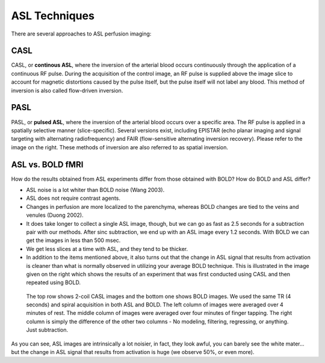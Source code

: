 .. _ASL_Techniques:


ASL Techniques
==============

There are several approaches to ASL perfusion imaging:


CASL
---------

CASL, or **continous ASL**, where the inversion of the arterial blood occurs continuously through the application of a continuous RF pulse. During the acquisition of the control image, an RF pulse is supplied above the image slice to account for magnetic distortions caused by the pulse itself, but the pulse itself will not label any blood. This method of inversion is also called flow-driven inversion.

.. figure:: CASL.jpg


PASL
---------

PASL, or **pulsed ASL**, where the inversion of the arterial blood occurs over a specific area. The RF pulse is applied in a spatially selective manner (slice-specific). Several versions exist, including EPISTAR (echo planar imaging and signal targeting with alternating radiofrequency) and FAIR (flow-sensitive alternating inversion recovery). Please refer to the image on the right. These methods of inversion are also referred to as spatial inversion.

.. figure:: PASL.jpg


ASL vs. BOLD fMRI
---------------

How do the results obtained from ASL experiments differ from those obtained with BOLD? How do BOLD and ASL differ?

* ASL noise is a lot whiter than BOLD noise (Wang 2003).
* ASL does not require contrast agents.
* Changes in perfusion are more localized to the parenchyma, whereas BOLD changes are tied to the veins and venules (Duong 2002).
* It does take longer to collect a single ASL image, though, but we can go as fast as 2.5 seconds for a subtraction pair with our methods. After sinc subtraction, we end up with an ASL image every 1.2 seconds. With BOLD we can get the images in less than 500 msec.
* We get less slices at a time with ASL, and they tend to be thicker.

* In addition to the items mentioned above, it also turns out that the change in ASL signal that results from activation is cleaner than what is normally observed in utilizing your average BOLD technique. This is illustrated in the image given on the right which shows the results of an experiment that was first conducted using CASL and then repeated using BOLD.

.. figure:: asl_vs_bold.jpg

    The top row shows 2-coil CASL images and the bottom one shows BOLD images. We used the same TR (4 seconds) and spiral acquisition in both ASL and BOLD. The left column of images were averaged over 4 minutes of rest. The middle column of images were averaged over four minutes of finger tapping. The right column is simply the difference of the other two columns - No modeling, filtering, regressing, or anything. Just subtraction.
    
As you can see, ASL images are intrinsically a lot noisier, in fact, they look awful, you can barely see the white mater... but the change in ASL signal that results from activation is huge (we observe 50%, or even more).
